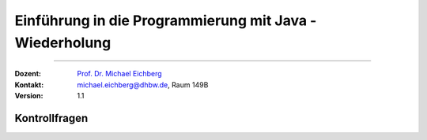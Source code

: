 .. meta::
   :version: renaissance
   :lang: de
   :author: Michael Eichberg
   :keywords: "Programmierung", "Java", "Variablen", "Methoden"
   :description lang=de: Kontrollfragen zu Einführung in die Programmierung mit Java
   :id: lecture-prog-java-basics-kontrollfragen
   :first-slide: last-viewed
   :exercises-master-password: WirklichSchwierig!
    
.. |html-source| source::
    :prefix: https://delors.github.io/
    :suffix: .html
.. |pdf-source| source::
    :prefix: https://delors.github.io/
    :suffix: .html.pdf
.. |at| unicode:: 0x40
.. |qm| unicode:: 0x22 

.. role:: incremental
.. role:: eng
.. role:: ger
.. role:: dhbw-red
.. role:: green
.. role:: the-blue
.. role:: obsolete
.. role:: monospaced
.. role:: copy-to-clipboard
.. role:: kbd
.. role:: java(code)
   :language: java



Einführung in die Programmierung mit Java - Wiederholung
===========================================================

----

:Dozent: `Prof. Dr. Michael Eichberg <https://delors.github.io/cv/folien.de.rst.html>`__
:Kontakt: michael.eichberg@dhbw.de, Raum 149B
:Version: 1.1



.. class:: exercises

Kontrollfragen
----------------

.. deck:: numbered

   .. card:: 
   
      .. exercise:: Welche primitiven Datentypen kennen wir?

         .. solution::
            :pwd: int_und_so

            .. rubric:: Lösung

            Wir kennen die primitiven Datentypen :java:`byte`, :java:`short`, :java:`int`, :java:`long`, :java:`float`, :java:`double`, :java:`boolean`, :java:`char`.

   .. card::

      .. exercise:: Was sind Literale?

         .. solution::
            :pwd: lits

            .. rubric:: Lösung

            Konstante Werte, die direkt in den Code geschrieben werden.

   .. card::

      .. exercise:: Welche der folgenden Bezeichner sind für Variablen gültig?

         1. :java:`fooBar`   
         2. :java:`BarFoo`
         3. :java:`_fooBar`
         4. :java:`1fooBar`
         5. :java:`fooBar1`
         6. :java:`fooBar!`
         7. :java:`$fooBar`
         8. :java:`$_BarFoo`

         .. solution::
            :pwd: BezeichNer

            .. rubric:: Lösung

            1. ja   
            2. ja
            3. ja
            4. nein
            5. ja
            6. nein
            7. ja
            8. ja

   .. card::

      .. exercise:: Welche der folgenden Bezeichner sollte man verwenden?

         9. :java:`gewinn`   
         10. :java:`Gewinn`
         11. :java:`_private_i`
         12. :java:`i`
         13. :java:`$i`
         14. :java:`_i`

         .. solution::
            :pwd: BezeichNer_Teil2

            .. rubric:: Lösung

            1. ja
            2. nein
            3. (nein)
            4. ja
            5. nein
            6. (nein)

   .. card::

      .. exercise:: Welchen Namen würden Sie für eine Konstante verwenden?

         15. :java:`ISOLAENDERCODE`
         16. :java:`ISO_LÄNDERCODE`
         17. :java:`ISO_LAENDERCODE`
         18. :java:`ISO_Ländercode`
         19. :java:`ISO_Laendercode`
         20. :java:`iso_Laendercode`

         .. solution::
            :pwd: BezeichNer_Teil2

            .. rubric:: Lösung

            Wenn die Konstante einen deutschen bekommen  soll, dann sollte man dennoch auf Umlaute verzichten. Daher ist 3. die beste Wahl.

   .. card::

      .. exercise:: Welchen Typ hat die Variable x in folgendem Code?

         21. :java:`var x = 1;`
         22. :java:`var x = 1.0;`
         23. :java:`var x = '1';`
         24. :java:`var x = 1f;`
         25. :java:`var x = 2F;`
         26. :java:`var x = "x";`

         .. solution::
            :pwd: MeinTypDeinTyp

            .. rubric:: Lösung

            1. :java:`int`
            2. :java:`double`
            3. :java:`char`
            4. :java:`float`
            5. :java:`float`
            6. :java:`String`

   .. card::

      .. exercise:: Wie viele Bits hat ein int?

         27. 8
         28. 16
         29. 24
         30. 32
         31. 40
         32. 48

         .. solution::
            :pwd: 3_2_Bits

            .. rubric:: Lösung

            32

   .. card::

      .. exercise:: Wie ist der Wertebereich von byte?

         33. 0 bis 255
         34. -128 bis 128
         35. -128 bis 127
         36. -127 bis 127
         37. -127 bis 128 
                  
         .. solution::
            :pwd: Es gibt nur eine Antwort

            .. rubric:: Lösung

            -128 bis 127

   .. card::

      .. exercise:: Was passiert bei den folgenden Typumwandlungen?

         38. :java:`int i = 42; byte b = (byte) i;`
         39. :java:`int i = 255; byte b = (byte) i;`
         40. :java:`int i = 256; byte b = (byte) i;`

         .. solution::
            :pwd: 3_2_Bits

            .. rubric:: Lösung

            1. b = 42
            2. b = -1
            3. b = 0

   .. card::

       .. exercise:: Warum ist der folgende  Ausdruck wahr? 
         
         :java:`(long) ((float) (Long.MAX_VALUE - Integer.MAX_VALUE)) == Long.MAX_VALUE;`

         .. remark::         

               Rein mathematisch betrachtet - d. h. ohne Betrachtung von Typen und Typumwandlungen - wäre dieser natürlich falsch.

         .. solution::
            :pwd: VerlusteSindDA!

            .. rubric:: Lösung

            Durch die Typkonvertierung wird der Wert von :java:`Long.MAX_VALUE - Integer.MAX_VALUE` in einen :java:`float` umgewandelt. Da ein float nur 24 Bit für die Mantisse hat kommt es zu einem Präzisionsverlust. Der Wert wird also verändert. In (2) wird der Wert als :java:`long` berechnet und ist daher korrekt.
   
   .. card::

       .. exercise:: Ist die Länge eines Strings gleich der Anzahl sichtbarer Zeichen? 
         :formatted-title: Ist die Länge eines Strings gleich der Anzahl *sichtbarer* Zeichen? 


         .. solution::
            :pwd: x_plus_plus

            .. rubric:: Lösung

            Nein - es gibt Zeichen (zum Beispiel Emojis), die mehrere Zeichen (:java:`char`\ s) benötigen.
   
   .. card::

       .. exercise:: Wie fügen Sie in einen String ein Anführungszeichen ein?

         .. solution::
            :pwd: backslash

            .. rubric:: Lösung

            Sie verwenden ein Backslash: :java:`"\""`.

   .. card::

       .. exercise:: Muss ich bei der Variablendeklaration den Typ explizit angeben?

         .. solution::
            :pwd: nein...

            .. rubric:: Lösung

            Nein, in Java kann der Typ auch implizit durch den Compiler ermittelt werden, wenn die Variable auch direkt initialisiert wird.

   .. card::

       .. exercise:: Wie deklariert man eine Konstante? 
         
         Sollte man Werte, die man nicht ändern möchte immer als Konstanten deklarieren?

         .. solution::
            :pwd: final var

            .. rubric:: Lösung

            Durch die Verwendung des Schlüsselwortes :java:`final`. 
            
            Ja - es ist eine gute Praxis, Werte, die sich nicht ändern sollen, als Konstanten zu deklarieren.

   .. card::

       .. exercise:: Wie ist der Operator für die Modulorechnung in Java?

         (D. h. wenn Sie eine Restwertberechnung in Java durchführen wollen.) 

         .. solution::
            :pwd: _-%-_

            .. rubric:: Lösung

            Das Prozentzeichen :java:`%`. 

   .. card::

       .. exercise:: Wie sieht der ternäre Operator in Java aus?

         .. solution::
            :pwd: if?then:else

            .. rubric:: Lösung

            Es ist das Fragezeichen :java:`?` und der Doppelpunkt :java:`:`. Beispiel :java:`x > 18 ? "alt" : "jung"`.

   .. card::

       .. exercise:: Welchen Wert haben die folgenden Ausdrücke? 
         
         :java:`x` hat vor der jeweiligen Auswertung den Wert 5.

         (1) :java:`x++`
         (2) :java:`++x`
         (3) :java:`x += 1`
         (4) :java:`x = (x = x - 2 ) + 3 * 4`
         (5) :java:`x = x = x - 2 + 3 * 4`
         (6) :java:`(x = (x = x - 2 ) + 3) * 4`
         (7) :java:`x >= 5 || 2 / (x - 5) == 0`
         (8) :java:`x >= 5 | 2 / (x - 5) == 0`
         (9) :java:`x << 1 >> 2`

         .. solution::
            :pwd: mal_so_mal_so

            .. rubric:: Lösung

            (1) 5, (2) 6, (3) 6, (4) 15, (5) 15, (6) 24, (7) true, (8) Division durch 0, (9) 2

   .. card::

       .. exercise:: Was stellt ein Block in Hinblick auf eine Variable dar?

         .. solution::
            :pwd: gibts_mich_oder_nicht

            .. rubric:: Lösung

            Den Gültigkeitsbereich einer Variable.

   .. card::

       .. exercise:: Können while- und for-Schleifen ineinander umgewandelt werden?
         :formatted-title: Können :java:`while`- und :java:`for`-Schleifen ineinander umgewandelt werden?

         .. solution::
            :pwd: einfach_ja

            .. rubric:: Lösung

            Ja.

   .. card::

       .. exercise:: Wie unterscheidet sich eine do-while- von einer while-Schleife?
         :formatted-title: Wie unterscheidet sich eine :java:`do`-:java:`while`- von einer :java:`while`-Schleife?

         .. solution::
            :pwd: einmal wird die do-while ausgefuehrt

            .. rubric:: Lösung

            Eine do-while-Schleife wird mindestens einmal ausgeführt, während eine while-Schleife nur dann ausgeführt wird, wenn die Bedingung wahr ist.

   .. card::

       .. exercise:: Schleifen und Variablen - wie ist die Ausgabe auf der JShell?
         :formatted-title: Schleifen und Variablen - wie ist die Ausgabe auf der *JShell*?

         .. code:: java
            :class: copy-to-clipboard
            :number-lines:

            int i = 0;
            for (int i = 0; i < 10; i++) {
                if (i == 5) {
                    break;
                }
            }
            System.out.println(i);

         .. solution::
            :pwd: i ist 0

            .. rubric:: Lösung

            Die Ausgabe ist ``0``. (Die Variable ``i`` in der Schleife ist eine andere Variable als die Variable ``i``, die vor der Schleife deklariert wurde. Achtung: in einem Java Skript würde dies zu einem Fehler führen.)

   .. card::

       .. exercise:: Schleife mit break - wie ist die Ausgabe?

         .. code:: java
            :class: copy-to-clipboard
            :number-lines:

            int i = 0;
            for (; i < 10; i++) {
                if (i == 5) {
                    break;
                }
            }
            System.out.println(i);

         .. solution::
            :pwd: i==5

            .. rubric:: Lösung

            Die Ausgabe ist ``5``. 
            
            (Die Update Anweisung wird nicht ausgeführt, wenn die Schleife durch ein :java:`break` beendet wird.)

   .. card::

       .. exercise:: Ganz einfache Schleife - wie ist die Ausgabe?

         .. code:: java
            :class: copy-to-clipboard
            :number-lines:

            int i = 10;
            for (; i < 10; i++) {
               System.out.println(i);
            }

         .. solution::
            :pwd: nix_da

            .. rubric:: Lösung

            Die Schleife wird nicht betreten.

   .. card::
   
       .. exercise:: Schleife mit continue - wie ist die Ausgabe?

         .. code:: java
            :class: copy-to-clipboard
            :number-lines:

            int i = 0;
            for (; i < 10; i++) {
                if (i % 2 == 0) {
                    continue;
                }
                System.out.println(i);
            }
            
         .. solution::
            :pwd: ungerade

            .. rubric:: Lösung

            Es werden die ungeraden Zahlen von 1 bis einschließlich 9 ausgegeben.

   .. card::
   
       .. exercise:: Verschachteltet Schleifen - wie ist die Ausgabe?

         .. code:: java
            :class: copy-to-clipboard
            :number-lines:

            int i = 0;
            outer : for (; i < 10; i++) {
                if (i % 2 == 0)
                    continue;
                System.out.println(i);
                for (int j = 1; j < 10; j++) {
                    if (j % 3 == 0)
                        continue outer;
                    System.out.println(i + " " + j);
                }
            }
            System.out.println(i);
            
         .. solution::
            :pwd: 1__1_1-und_so_weiter

            .. rubric:: Lösung

            Ausgabe:

            :: 

               1
               1 1
               1 2
               3
               3 1
               3 2
               5
               5 1
               5 2
               7
               7 1
               7 2
               9
               9 1
               9 2

   .. card::
   
       .. exercise:: Verschachteltet Schleifen - wie ist die Ausgabe?

         .. code:: java
            :class: copy-to-clipboard
            :number-lines:

            outer : for (int i = 0; i < 10; i++) {
               if (i % 2 == 0) {
                 i = 10;
                 continue outer;
               }
               System.out.println(i);
               for (int j = 1; j < 10; j++) {
                  if (j % 3 != i % 5)
                     break;
                  System.out.println(i + " " + j);
            }  }
            
         .. solution::
            :pwd: 1_3_5_oder_so...

            .. rubric:: Lösung

            Ausgabe:

            *<keine>*

   .. card::
   
       .. exercise:: Rekursive Funktion

         .. code:: java
            :class: copy-to-clipboard
            :number-lines:

            int f(int n) {
               if (n == 0) return 0; return n + f(n-1);
            }

         .. class:: incremental

         - Was berechnet diese Funktion?
         - Ist diese Funktion effizient?
         - Ist eine Lösung mit for-Schleife besser?

         .. solution::
            :pwd: Summe-rekursiv

            .. rubric:: Lösung

            - Die Summe der Zahlen von 1 bis n.
            - Nein, da die Funktion rekursiv ist und daher für große Werte von n - bei einigen Programmiersprachen (insbesondere Java, Python, etc.) - zu einem Stackoverflow führen wird.
            - Jein - sie ist nur um einen Konstanten Faktor schneller, aber sie braucht keinen Stack.

   .. card::
   
       .. exercise:: Funktion mit „Tail-Call“

         .. code:: java
            :class: copy-to-clipboard
            :number-lines:

            /* private */ int f(int n, int sum) {
               if (n == 0) return sum; return f(n-1,n+sum);
            }
            int f(int n) { return f(n,0); }

         .. class:: incremental

         - Was berechnet diese Funktion?
         - Ist diese Funktion effizient(er)?

         .. solution::
            :pwd: Summe-optimierbar

            .. rubric:: Lösung

            - Die Summe der Zahlen von 1 bis n.

            - Dieser Code könnte in der Programmiersprache Scala verwendet werden, um die Summe der Zahlen von 1 bis n zu berechnen. In Scala wird der rekursive Aufruf so optimiert, dass es keinen Stackoverflow gibt; in Java ist dies nicht möglich.
          
               .. code:: scala   
                  :class: copy-to-clipboard
                  :number-lines:

                  import scala.annotation.tailrec

                  object SumN {

                        @tailrec def f(n: Int,sum: Int): Int = { if(n == 0) sum else f(n-1,n+sum); }

                        @main def main(): Unit = {
                                 println(f(100_000,0));
                        }
                  }

   .. card::
   
       .. exercise:: Wie werden Parameter übergeben?

         .. solution::
            :pwd: Call-by-value

            .. rubric:: Lösung

            Call-by-Value (Java) 

   .. card::
   
       .. exercise:: Wie bewerten Sie folgende Kommentierung?

         .. code:: java
            :class: copy-to-clipboard
            :number-lines:

            /**
             * Testet ob eine Zahl eine Primzahl ist.
             * 
             * Die Laufzeit ist O(n/4).
             * 
             * @param n Eine positive ganze Zahl.
             * @return true, wenn n eine Primzahl ist, sonst false.
             */
            boolean isPrim(int n) {
               ...
            }

         .. solution::
            :pwd: "Ausreichend"

            .. rubric:: Lösung

            Ausreichend - obwohl die Frage ist, was bei negativen Zahlen passiert!

   .. card::
   
       .. exercise:: Ist der Kommentar ausreichend?

         .. code:: java
            :class: copy-to-clipboard
            :number-lines:
         
            /**
             * Computes the absolute value of the argument.
             * 
             * @param a - the argument whose absolute value is to be 
             *            determined
             * @return the absolute value of the argument.
             */
            double abs(double a) { ... }

         .. solution::
            :pwd: Nicht schlecht, aber ...

            .. rubric:: Lösung

            Es fehlt eine Diskussion der besonderen Werte von :java:`a` (NaN, +0.0, -0.0, Infinity).

   .. card::

       .. exercise:: Ist die Kommentierung hier ausreichend?

         .. code:: java
            :class: copy-to-clipboard
            :number-lines:
         
            /**
             * Returns the absolute value of an int value. 
             * If the argument is not negative, the argument is returned. 
             * If the argument is negative, the negation of the argument 
             * is returned.
             * 
             * @param a - the argument whose absolute value is to be 
             *            determined
             * @return the absolute value of the argument.
             */
            long abs(long a) { ... }

         .. solution::
            :pwd: Nicht schlecht, aber ...

            .. rubric:: Lösung

            Der Wertebereich von Long ist nicht symmetrisch! Es stellt sich also unmittelbar die Frage was bei Long.MIN_VALUE passiert. (Die Antwort ist Long.MIN_VALUE.)

   .. card::

      .. exercise:: Sind Java Assertions (assert) in Java immer aktiv?
         :formatted-title: Sind Java Assertions (:java:`assert`) in Java immer aktiv?

         .. solution::
            :pwd: Nope

            .. rubric:: Lösung

            Sie müssen extra aktiviert werden.

   .. card::

      .. exercise:: Wofür sollten Assertions verwendet werden?

         1. Zur Validierung von Eingabeparametern?
         2. Zur Validierung von Rückgabewerten?
         3. Zur Validierung von internen Invarianten?

         .. solution::
            :pwd: so oder so

            .. rubric:: Lösung

            1. Nur dann, wenn die Funktion eine private Funktion ist, die kein Teil der öffentlichen API ist! Sollte die Eingabe auf Nutzereingaben zurückzuführen sein, dann sind Java Assertions der falsche Mechanismus.
            2. Ja
            3. Ja

   .. card::

       .. exercise:: Beschreiben Sie die Ausgabe des Programms

         .. code:: java
            :class:  copy-to-clipboard
            :number-lines:
   		
            int width = 20;
            int height = 10; 
            for (int i = 0; i < width; i++) print("-"); 
            println("");
            for (int i = 0; i < height - 2; i++) {
                  print("|");
                  for (int j = 0; j < width - 2; j++) print(" ");
                  println("|");
            }
            for (int i = 0; i < width; i++) {
                  print("-");
            }
            println("");

         .. solution::
            :pwd: ein Rechteck

            .. rubric:: Lösung

            In Abhängigkeit von :java:`width` und :java:`height` wird ein Rechteck gezeichnet.   